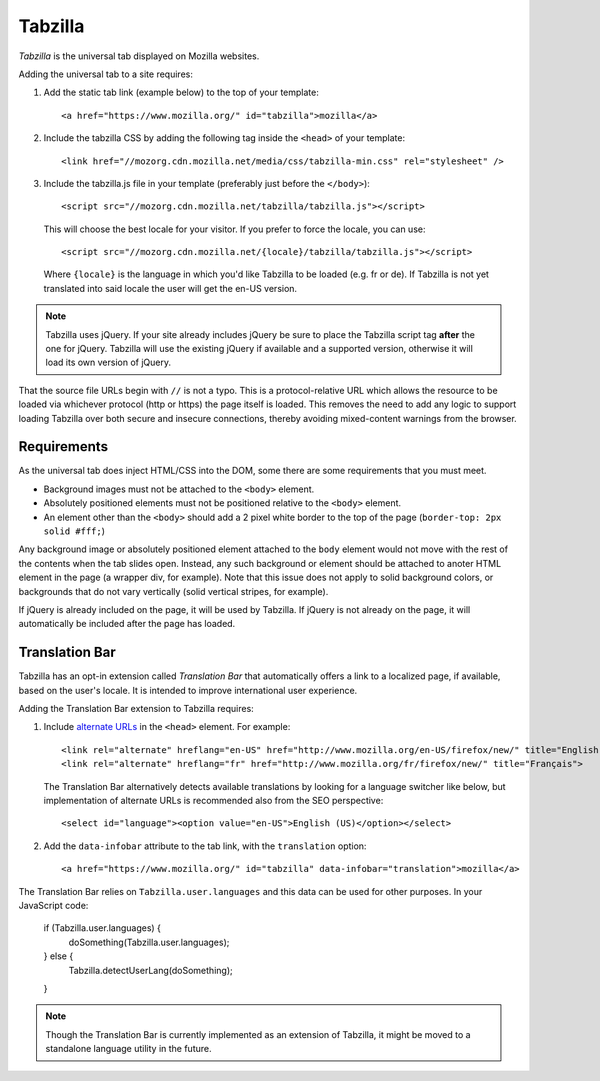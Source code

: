 .. This Source Code Form is subject to the terms of the Mozilla Public
.. License, v. 2.0. If a copy of the MPL was not distributed with this
.. file, You can obtain one at http://mozilla.org/MPL/2.0/.

.. _tabzilla:
.. highlight:: c

========
Tabzilla
========

*Tabzilla* is the universal tab displayed on Mozilla websites.

Adding the universal tab to a site requires:

1. Add the static tab link (example below) to the top of your template::

    <a href="https://www.mozilla.org/" id="tabzilla">mozilla</a>

2. Include the tabzilla CSS by adding the following tag inside the ``<head>`` of your template::

    <link href="//mozorg.cdn.mozilla.net/media/css/tabzilla-min.css" rel="stylesheet" />

3. Include the tabzilla.js file in your template (preferably just before the ``</body>``)::

    <script src="//mozorg.cdn.mozilla.net/tabzilla/tabzilla.js"></script>

   This will choose the best locale for your visitor. If you prefer to force the locale, you can use::

    <script src="//mozorg.cdn.mozilla.net/{locale}/tabzilla/tabzilla.js"></script>

   Where ``{locale}`` is the language in which you'd like Tabzilla to be loaded (e.g. fr or de).
   If Tabzilla is not yet translated into said locale the user will get the en-US version.

.. note:: Tabzilla uses jQuery. If your site already includes jQuery be sure to
          place the Tabzilla script tag **after** the one for jQuery. Tabzilla will
          use the existing jQuery if available and a supported version, otherwise
          it will load its own version of jQuery.

That the source file URLs begin with ``//`` is not a typo. This is a
protocol-relative URL which allows the resource to be loaded via
whichever protocol (http or https) the page itself is loaded. This
removes the need to add any logic to support loading Tabzilla over
both secure and insecure connections, thereby avoiding mixed-content
warnings from the browser.


Requirements
------------

As the universal tab does inject HTML/CSS into the DOM, some there are some requirements that you must meet.

- Background images must not be attached to the ``<body>`` element.
- Absolutely positioned elements must not be positioned relative to the ``<body>`` element.
- An element other than the ``<body>`` should add a 2 pixel white border to the top of the page (``border-top: 2px solid #fff;``)

Any background image or absolutely positioned element attached to the ``body`` element would not move with the rest of the contents when the tab slides open. Instead, any such background or element should be attached to anoter HTML element in the page (a wrapper div, for example). Note that this issue does not apply to solid background colors, or backgrounds that do not vary vertically (solid vertical stripes, for example).

If jQuery is already included on the page, it will be used by Tabzilla. If jQuery is not already on the page, it will automatically be included after the page has loaded.


Translation Bar
---------------

Tabzilla has an opt-in extension called *Translation Bar* that automatically offers a link to a localized page, if available, based on the user's locale. It is intended to improve international user experience. 

Adding the Translation Bar extension to Tabzilla requires:

1. Include `alternate URLs <https://support.google.com/webmasters/answer/189077>`_ in the ``<head>`` element. For example::

    <link rel="alternate" hreflang="en-US" href="http://www.mozilla.org/en-US/firefox/new/" title="English (US)">
    <link rel="alternate" hreflang="fr" href="http://www.mozilla.org/fr/firefox/new/" title="Français">

   The Translation Bar alternatively detects available translations by looking for a language switcher like below, but implementation of alternate URLs is recommended also from the SEO perspective::

    <select id="language"><option value="en-US">English (US)</option></select>

2. Add the ``data-infobar`` attribute to the tab link, with the ``translation`` option::

    <a href="https://www.mozilla.org/" id="tabzilla" data-infobar="translation">mozilla</a>

The Translation Bar relies on ``Tabzilla.user.languages`` and this data can be used for other purposes. In your JavaScript code:

    if (Tabzilla.user.languages) {
        doSomething(Tabzilla.user.languages);
    } else {
        Tabzilla.detectUserLang(doSomething);
    }

.. note:: Though the Translation Bar is currently implemented as an extension of Tabzilla, it might be moved to a standalone language utility in the future.
